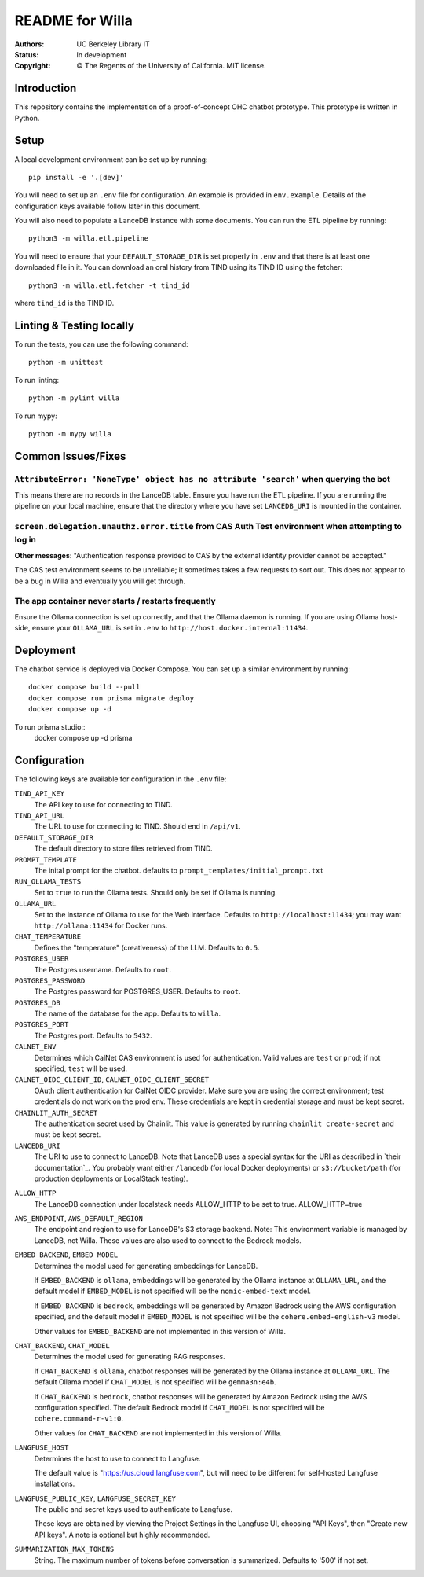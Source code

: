 ====================
  README for Willa
====================

:authors: UC Berkeley Library IT
:status: In development
:copyright: © The Regents of the University of California.  MIT license.


Introduction
============

This repository contains the implementation of a proof-of-concept OHC chatbot
prototype.  This prototype is written in Python.



Setup
=====

A local development environment can be set up by running::

    pip install -e '.[dev]'

You will need to set up an ``.env`` file for configuration.  An example is
provided in ``env.example``.  Details of the configuration keys available
follow later in this document.

You will also need to populate a LanceDB instance with some documents.  You
can run the ETL pipeline by running::

    python3 -m willa.etl.pipeline

You will need to ensure that your ``DEFAULT_STORAGE_DIR`` is set properly in
``.env`` and that there is at least one downloaded file in it.  You can
download an oral history from TIND using its TIND ID using the fetcher::

    python3 -m willa.etl.fetcher -t tind_id

where ``tind_id`` is the TIND ID.



Linting & Testing locally
==========================
To run the tests, you can use the following command::

    python -m unittest

To run linting::

    python -m pylint willa

To run mypy::

    python -m mypy willa



Common Issues/Fixes
===================

``AttributeError: 'NoneType' object has no attribute 'search'`` when querying the bot
-------------------------------------------------------------------------------------

This means there are no records in the LanceDB table.  Ensure you have run the ETL pipeline.
If you are running the pipeline on your local machine, ensure that the directory where you have
set ``LANCEDB_URI`` is mounted in the container.


``screen.delegation.unauthz.error.title`` from CAS Auth Test environment when attempting to log in
--------------------------------------------------------------------------------------------------

**Other messages**: "Authentication response provided to CAS by the external identity provider
cannot be accepted."

The CAS test environment seems to be unreliable; it sometimes takes a few requests to sort out.
This does not appear to be a bug in Willa and eventually you will get through.


The app container never starts / restarts frequently
----------------------------------------------------

Ensure the Ollama connection is set up correctly, and that the Ollama daemon is running.
If you are using Ollama host-side, ensure your ``OLLAMA_URL`` is set in ``.env`` to
``http://host.docker.internal:11434``.



Deployment
==========

The chatbot service is deployed via Docker Compose.  You can set up a similar
environment by running::

    docker compose build --pull
    docker compose run prisma migrate deploy
    docker compose up -d

To run prisma studio::
    docker compose up -d prisma


Configuration
=============

The following keys are available for configuration in the ``.env`` file:

``TIND_API_KEY``
    The API key to use for connecting to TIND.

``TIND_API_URL``
    The URL to use for connecting to TIND.  Should end in ``/api/v1``.

``DEFAULT_STORAGE_DIR``
    The default directory to store files retrieved from TIND.

``PROMPT_TEMPLATE``
    The inital prompt for the chatbot. defaults to ``prompt_templates/initial_prompt.txt``

``RUN_OLLAMA_TESTS``
    Set to ``true`` to run the Ollama tests.  Should only be set if Ollama is running.

``OLLAMA_URL``
    Set to the instance of Ollama to use for the Web interface.
    Defaults to ``http://localhost:11434``; you may want ``http://ollama:11434`` for Docker runs.

``CHAT_TEMPERATURE``
    Defines the "temperature" (creativeness) of the LLM.  Defaults to ``0.5``.

``POSTGRES_USER``
    The Postgres username.  Defaults to ``root``.

``POSTGRES_PASSWORD``   
    The Postgres password for POSTGRES_USER.  Defaults to ``root``.

``POSTGRES_DB``   
    The name of the database for the app.  Defaults to ``willa``.

``POSTGRES_PORT``   
    The Postgres port.  Defaults to ``5432``.

``CALNET_ENV``
    Determines which CalNet CAS environment is used for authentication.
    Valid values are ``test`` or ``prod``; if not specified, ``test`` will be used.

``CALNET_OIDC_CLIENT_ID``, ``CALNET_OIDC_CLIENT_SECRET``
    OAuth client authentication for CalNet OIDC provider.
    Make sure you are using the correct environment; test credentials do not work on the prod env.
    These credentials are kept in credential storage and must be kept secret.

``CHAINLIT_AUTH_SECRET``
    The authentication secret used by Chainlit.
    This value is generated by running ``chainlit create-secret`` and must be kept secret.

``LANCEDB_URI``
    The URI to use to connect to LanceDB.
    Note that LanceDB uses a special syntax for the URI as described in `their documentation`_.
    You probably want either ``/lancedb`` (for local Docker deployments) or
    ``s3://bucket/path`` (for production deployments or LocalStack testing).

.. _`their documentation`:: https://lancedb.github.io/lancedb/guides/storage/

``ALLOW_HTTP``
    The LanceDB connection under localstack needs ALLOW_HTTP to be set to true. ALLOW_HTTP=true

``AWS_ENDPOINT``, ``AWS_DEFAULT_REGION``
    The endpoint and region to use for LanceDB's S3 storage backend.
    Note: This environment variable is managed by LanceDB, not Willa.
    These values are also used to connect to the Bedrock models.

``EMBED_BACKEND``, ``EMBED_MODEL``
    Determines the model used for generating embeddings for LanceDB.

    If ``EMBED_BACKEND`` is ``ollama``, embeddings will be generated by the Ollama instance
    at ``OLLAMA_URL``, and the default model if ``EMBED_MODEL`` is not specified will be
    the ``nomic-embed-text`` model.

    If ``EMBED_BACKEND`` is ``bedrock``, embeddings will be generated by Amazon Bedrock using
    the AWS configuration specified, and the default model if ``EMBED_MODEL`` is not specified
    will be the ``cohere.embed-english-v3`` model.

    Other values for ``EMBED_BACKEND`` are not implemented in this version of Willa.

``CHAT_BACKEND``, ``CHAT_MODEL``
    Determines the model used for generating RAG responses.

    If ``CHAT_BACKEND`` is ``ollama``, chatbot responses will be generated by the Ollama
    instance at ``OLLAMA_URL``.  The default Ollama model if ``CHAT_MODEL`` is not specified
    will be ``gemma3n:e4b``.

    If ``CHAT_BACKEND`` is ``bedrock``, chatbot responses will be generated by Amazon Bedrock
    using the AWS configuration specified.  The default Bedrock model if ``CHAT_MODEL`` is not
    specified will be ``cohere.command-r-v1:0``.

    Other values for ``CHAT_BACKEND`` are not implemented in this version of Willa.

``LANGFUSE_HOST``
    Determines the host to use to connect to Langfuse.

    The default value is "https://us.cloud.langfuse.com", but will need to be different for
    self-hosted Langfuse installations.

``LANGFUSE_PUBLIC_KEY``, ``LANGFUSE_SECRET_KEY``
    The public and secret keys used to authenticate to Langfuse.

    These keys are obtained by viewing the Project Settings in the Langfuse UI, choosing
    "API Keys", then "Create new API keys".  A note is optional but highly recommended.

``SUMMARIZATION_MAX_TOKENS``
    String. The maximum number of tokens before conversation is summarized.
    Defaults to '500' if not set.
